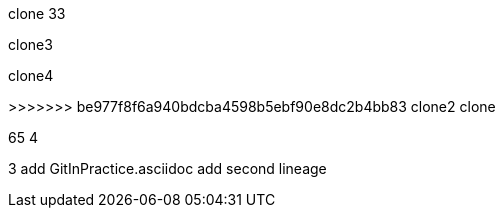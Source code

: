 clone 33

clone3

clone4

>>>>>>> be977f8f6a940bdcba4598b5ebf90e8dc2b4bb83
clone2
clone

65
4

3
add GitInPractice.asciidoc
add second lineage